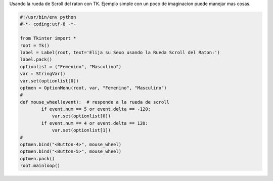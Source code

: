 .. title: tkScrollWhell


Usando la rueda de Scroll del raton con TK. Ejemplo simple con un poco de imaginacion puede manejar mas cosas.

.. code-block:: python

    #!/usr/bin/env python
    #-*- coding:utf-8 -*-

    from Tkinter import *
    root = Tk()
    label = Label(root, text='Elija su Sexo usando la Rueda Scroll del Raton:')
    label.pack()
    optionlist = ("Femenino", "Masculino")
    var = StringVar()
    var.set(optionlist[0])
    optmen = OptionMenu(root, var, "Femenino", "Masculino")
    #
    def mouse_wheel(event):  # responde a la rueda de scroll
            if event.num == 5 or event.delta == -120:
                var.set(optionlist[0])
            if event.num == 4 or event.delta == 120:
                var.set(optionlist[1])
    #
    optmen.bind("<Button-4>", mouse_wheel)
    optmen.bind("<Button-5>", mouse_wheel)
    optmen.pack()
    root.mainloop()

